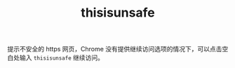 :PROPERTIES:
:ID:       1333A42F-314B-42DC-875F-70C4FFC97CD5
:END:
#+TITLE: thisisunsafe

提示不安全的 https 网页，Chrome 没有提供继续访问选项的情况下，可以点击空白处输入 =thisisunsafe= 继续访问。

